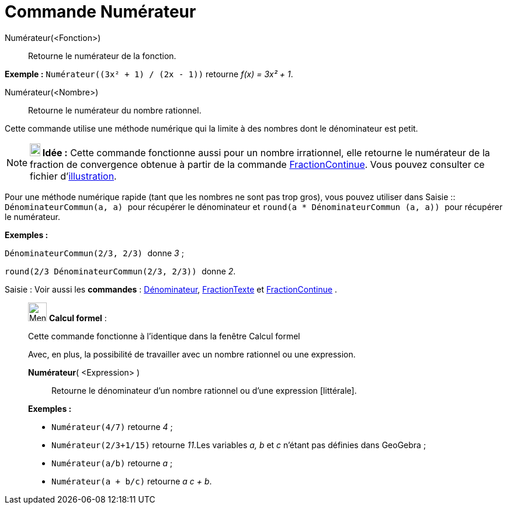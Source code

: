 = Commande Numérateur
:page-en: commands/Numerator
ifdef::env-github[:imagesdir: /fr/modules/ROOT/assets/images]

Numérateur(<Fonction>)::
  Retourne le numérateur de la fonction.

[EXAMPLE]
====

*Exemple :* `++Numérateur((3x² + 1) / (2x - 1))++` retourne _f(x) = 3x² + 1_.

====

Numérateur(<Nombre>)::
  Retourne le numérateur du nombre rationnel.

Cette commande utilise une méthode numérique qui la limite à des nombres dont le dénominateur est petit.

[NOTE]
====

*image:18px-Bulbgraph.png[Note,title="Note",width=18,height=22] Idée :* Cette commande fonctionne aussi pour un nombre
irrationnel, elle retourne le numérateur de la fraction de convergence obtenue à partir de la commande
xref:/commands/FractionContinue.adoc[FractionContinue]. Vous pouvez consulter ce fichier
d'http://www.geogebra.org/material/simple/id/2350111[illustration].

====

Pour une méthode numérique rapide (tant que les nombres ne sont pas trop gros), vous pouvez utiliser dans
[.kcode]#Saisie :#: `++DénominateurCommun(a, a) ++` pour récupérer le dénominateur et
`++ round(a * DénominateurCommun (a, a)) ++` pour récupérer le numérateur.

[EXAMPLE]
====

*Exemples :*

`++ DénominateurCommun(2/3, 2/3) ++` donne _3_ ;

`++ round(2/3 DénominateurCommun(2/3, 2/3)) ++` donne _2_.

====

[.kcode]#Saisie :# Voir aussi les *commandes* : xref:/commands/Dénominateur.adoc[Dénominateur],
xref:/commands/FractionTexte.adoc[FractionTexte] et xref:/commands/FractionContinue.adoc[FractionContinue] .

____________________________________________________________

image:32px-Menu_view_cas.svg.png[Menu view cas.svg,width=32,height=32] *Calcul formel* :

Cette commande fonctionne à l'identique dans la fenêtre Calcul formel

Avec, en plus, la possibilité de travailler avec un nombre rationnel ou une expression.

*Numérateur*( <Expression> )::
  Retourne le dénominateur d'un nombre rationnel ou d'une expression [littérale].

[EXAMPLE]
====

*Exemples :*

* `++Numérateur(4/7)++` retourne _4_ ;
* `++Numérateur(2/3+1/15)++` retourne _11_.Les variables _a, b_ et _c_ n'étant pas définies dans GeoGebra ;
* `++Numérateur(a/b)++` retourne _a_ ;
* `++Numérateur(a + b/c)++` retourne _a c + b_.

====

